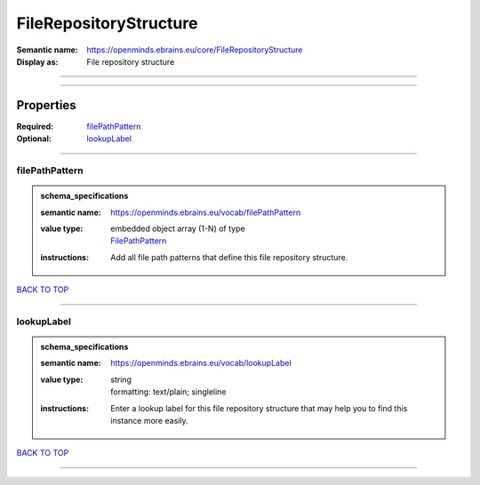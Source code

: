 #######################
FileRepositoryStructure
#######################

:Semantic name: https://openminds.ebrains.eu/core/FileRepositoryStructure

:Display as: File repository structure


------------

------------

Properties
##########

:Required: `filePathPattern <filePathPattern_heading_>`_
:Optional: `lookupLabel <lookupLabel_heading_>`_

------------

.. _filePathPattern_heading:

***************
filePathPattern
***************

.. admonition:: schema_specifications

   :semantic name: https://openminds.ebrains.eu/vocab/filePathPattern
   :value type: | embedded object array \(1-N\) of type
                | `FilePathPattern <https://openminds-documentation.readthedocs.io/en/latest/schema_specifications/core/data/filePathPattern.html>`_
   :instructions: Add all file path patterns that define this file repository structure.

`BACK TO TOP <FileRepositoryStructure_>`_

------------

.. _lookupLabel_heading:

***********
lookupLabel
***********

.. admonition:: schema_specifications

   :semantic name: https://openminds.ebrains.eu/vocab/lookupLabel
   :value type: | string
                | formatting: text/plain; singleline
   :instructions: Enter a lookup label for this file repository structure that may help you to find this instance more easily.

`BACK TO TOP <FileRepositoryStructure_>`_

------------

